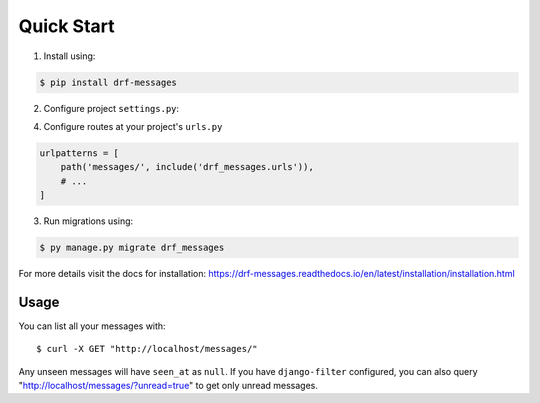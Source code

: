 
Quick Start
===========

1. Install using:

.. code-block::

    $ pip install drf-messages

2. Configure project ``settings.py``:

.. code-block:: python
    :emphasize-lines: 5, 9

    INSTALLED_APPS = [
        # ...
        'django.contrib.messages',
        'rest_framework',
        'drf_messages',
        # ...
    ]

    MESSAGE_STORAGE = "drf_messages.storage.DBStorage"

4. Configure routes at your project's ``urls.py``

.. code-block:: python

    urlpatterns = [
        path('messages/', include('drf_messages.urls')),
        # ...
    ]

3. Run migrations using:

.. code-block::

    $ py manage.py migrate drf_messages

For more details visit the docs for installation: https://drf-messages.readthedocs.io/en/latest/installation/installation.html

Usage
-----

You can list all your messages with::

$ curl -X GET "http://localhost/messages/"

Any unseen messages will have ``seen_at`` as ``null``.
If you have ``django-filter`` configured, you can also query "http://localhost/messages/?unread=true" to get only unread messages.